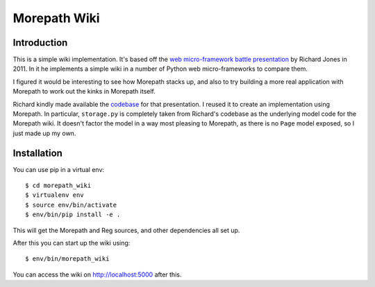 Morepath Wiki
=============

Introduction
------------

This is a simple wiki implementation. It's based off the
`web micro-framework battle presentation`_ by Richard Jones in 2011. In it
he implements a simple wiki in a number of Python web micro-frameworks
to compare them.

I figured it would be interesting to see how Morepath stacks up, and
also to try building a more real application with Morepath to work out
the kinks in Morepath itself.

Richard kindly made available the codebase_ for that presentation. I
reused it to create an implementation using Morepath. In particular,
``storage.py`` is completely taken from Richard's codebase as the
underlying model code for the Morepath wiki. It doesn't factor the
model in a way most pleasing to Morepath, as there is no ``Page``
model exposed, so I just made up my own.

.. _`web micro-framework battle presentation`: http://www.slideshare.net/r1chardj0n3s/web-microframework-battle

.. _codebase: https://bitbucket.org/r1chardj0n3s/web-micro-battle

Installation
------------

You can use pip in a virtual env::

  $ cd morepath_wiki
  $ virtualenv env
  $ source env/bin/activate
  $ env/bin/pip install -e .

This will get the Morepath and Reg sources, and other dependencies all
set up.

After this you can start up the wiki using::

  $ env/bin/morepath_wiki

You can access the wiki on http://localhost:5000 after this.
